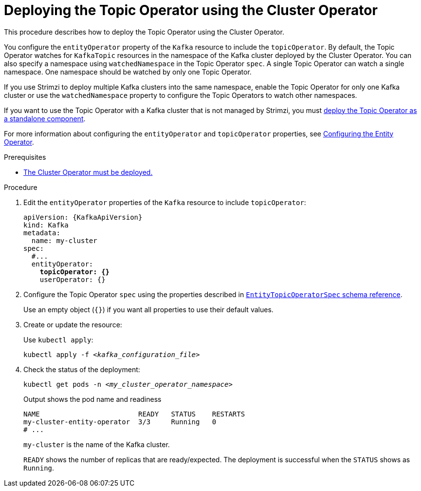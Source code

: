 // Module included in the following assemblies:
//
// deploying/assembly_deploy-kafka-cluster.adoc

[id='deploying-the-topic-operator-using-the-cluster-operator-{context}']
= Deploying the Topic Operator using the Cluster Operator

[role="_abstract"]
This procedure describes how to deploy the Topic Operator using the Cluster Operator.

You configure the `entityOperator` property of the `Kafka` resource to include the `topicOperator`.
By default, the Topic Operator watches for `KafkaTopic` resources in the namespace of the Kafka cluster deployed by the Cluster Operator.
You can also specify a namespace using `watchedNamespace` in the Topic Operator `spec`.
A single Topic Operator can watch a single namespace.
One namespace should be watched by only one Topic Operator.

If you use Strimzi to deploy multiple Kafka clusters into the same namespace, enable the Topic Operator for only one Kafka cluster or use the `watchedNamespace` property to configure the Topic Operators to watch other namespaces.

If you want to use the Topic Operator with a Kafka cluster that is not managed by Strimzi,
you must xref:deploying-the-topic-operator-standalone-{context}[deploy the Topic Operator as a standalone component].

For more information about configuring the `entityOperator` and `topicOperator` properties,
see link:{BookURLUsing}#assembly-kafka-entity-operator-str[Configuring the Entity Operator^].

.Prerequisites

* xref:deploying-cluster-operator-str[The Cluster Operator must be deployed.]

.Procedure

. Edit the `entityOperator` properties of the `Kafka` resource to include `topicOperator`:
+
[source,yaml,subs="+quotes,attributes"]
----
apiVersion: {KafkaApiVersion}
kind: Kafka
metadata:
  name: my-cluster
spec:
  #...
  entityOperator:
    *topicOperator: {}*
    userOperator: {}
----
. Configure the Topic Operator `spec` using the properties described in link:{BookURLUsing}#type-EntityTopicOperatorSpec-reference[`EntityTopicOperatorSpec` schema reference^].
+
Use an empty object (`{}`) if you want all properties to use their default values.
. Create or update the resource:
+
Use `kubectl apply`:
[source,shell,subs=+quotes]
kubectl apply -f _<kafka_configuration_file>_

. Check the status of the deployment:
+
[source,shell,subs="+quotes"]
----
kubectl get pods -n _<my_cluster_operator_namespace>_
----
+
.Output shows the pod name and readiness
[source,shell,subs="+quotes"]
----
NAME                        READY   STATUS    RESTARTS
my-cluster-entity-operator  3/3     Running   0
# ...
----
+
`my-cluster` is the name of the Kafka cluster.
+
`READY` shows the number of replicas that are ready/expected.
The deployment is successful when the `STATUS` shows as `Running`.
